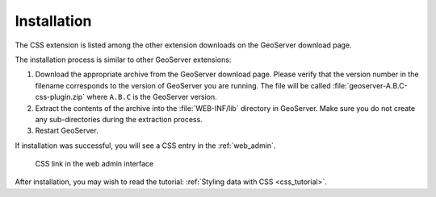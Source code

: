 .. _css_install:

Installation
============

The CSS extension is listed among the other extension downloads on the GeoServer download page.

The installation process is similar to other GeoServer extensions:

#. Download the appropriate archive from the GeoServer download page. Please verify that the version number in the filename corresponds to the version of GeoServer you are running. The file will be called :file:`geoserver-A.B.C-css-plugin.zip` where ``A.B.C`` is the GeoServer version.

#. Extract the contents of the archive into the :file:`WEB-INF/lib` directory in GeoServer. Make sure you do not create any sub-directories during the extraction process.

#. Restart GeoServer.

If installation was successful, you will see a CSS entry in the :ref:`web_admin`. 

.. figure:: images/csslink.png

   CSS link in the web admin interface

After installation, you may wish to read the tutorial: :ref:`Styling data with CSS <css_tutorial>`.
